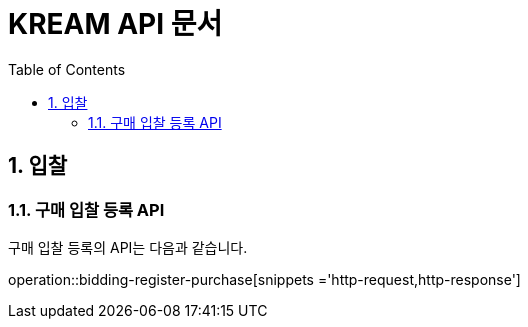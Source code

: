 = KREAM API 문서
:doctype: book
:icons: front
:source-highlighter: highlightjs
:toc: left
:sectnums:
:toclevels: 2

// operation::find-all-brands[snippets = 'http-request,http-response']

[[Bidding]]
== 입찰

[[Bidding-register-purchase]]
=== 구매 입찰 등록 API

구매 입찰 등록의 API는 다음과 같습니다.

operation::bidding-register-purchase[snippets ='http-request,http-response']
